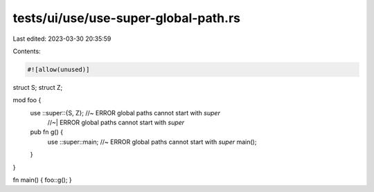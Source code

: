 tests/ui/use/use-super-global-path.rs
=====================================

Last edited: 2023-03-30 20:35:59

Contents:

.. code-block:: rs

    #![allow(unused)]

struct S;
struct Z;

mod foo {
    use ::super::{S, Z}; //~ ERROR global paths cannot start with `super`
                         //~| ERROR global paths cannot start with `super`

    pub fn g() {
        use ::super::main; //~ ERROR global paths cannot start with `super`
        main();
    }
}

fn main() { foo::g(); }


